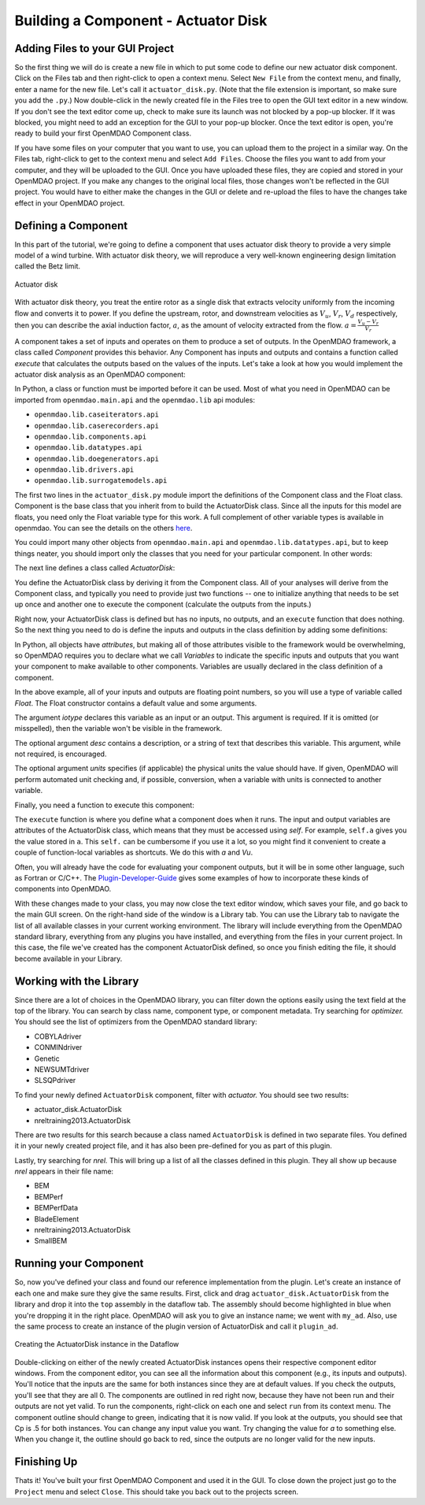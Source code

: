 =============================================================
Building a Component - Actuator Disk
=============================================================

Adding Files to your GUI Project
=========================================

So the first thing we will do is create a new file in which to put some code to define our new
actuator disk component.  Click on the Files tab and then right-click to open a context menu. Select
``New File`` from the context menu, and finally, enter a name for the new  file. Let's call it
``actuator_disk.py``. (Note that the file extension is important, so make sure you add the ``.py``.)
Now double-click in the newly created file in the Files tree to open the GUI text editor in a new
window. If you don't  see the text editor come up, check to make sure its launch was not blocked by
a pop-up blocker. If it was blocked, you might need to add an exception for the  GUI to your pop-up
blocker. Once the text editor is open, you're ready to build your first OpenMDAO Component class. 

If you have some files on your computer that you want to use, you can upload them to the project in
a similar way. On the Files tab,  right-click to get to the context menu and select ``Add Files``.
Choose the files you want to add from your computer, and they will  be uploaded to the GUI. Once you
have uploaded these files, they are copied and stored in your OpenMDAO project. If you make any
changes to the original local  files, those changes won't be reflected in the GUI project. You would
have to either make the changes in the GUI or delete and re-upload the  files to have the changes
take effect in your OpenMDAO project. 

Defining a Component 
=========================================

In this part of the tutorial, we're going to define a component that uses 
actuator disk theory to provide a very simple model of a wind turbine. With 
actuator disk theory, we will reproduce a very well-known engineering design
limitation called the Betz limit. 

.. figure:: actuator_disk.png
   :align: center
  
   Actuator disk

With actuator disk theory, you treat the entire rotor as a single disk that 
extracts velocity uniformly from the incoming flow and converts it to 
power. If you define the upstream, rotor, and downstream velocities as 
:math:`V_u`, :math:`V_r`, :math:`V_d` respectively, then you can describe the 
axial induction factor, :math:`a`, as the amount of velocity extracted from the 
flow. :math:`a = \frac{V_u-V_r}{V_r}`


A component takes a set of inputs and operates on them to produce a set of
outputs. In the OpenMDAO framework, a class called *Component*
provides this behavior. Any Component has inputs and outputs and
contains a function called *execute* that calculates the outputs based on the
values of the inputs. Let's take a look at how you would implement the
actuator disk analysis as an OpenMDAO component:

.. testcode:: simple_component_actuatordisk

    from openmdao.main.api import Component
    from openmdao.lib.datatypes.api import Float


    class ActuatorDisk(Component):
        """Simple wind turbine model based on actuator disk theory"""

        #inputs
        a = Float(.5, iotype="in", desc="Induced Velocity Factor", low=0, high=1)
        Area = Float(10, iotype="in", desc="Rotor disk area", units="m**2", low=0)
        rho = Float(1.225, iotype="in", desc="air density", units="kg/m**3")
        Vu = Float(10, iotype="in", desc="Freestream air velocity, upstream of rotor", units="m/s")

        #outputs
        Vr = Float(iotype="out", desc="Air velocity at rotor exit plane", units="m/s")
        Vd = Float(iotype="out", desc="Slipstream air velocity, downstream of rotor", units="m/s")
        Ct = Float(iotype="out", desc="Thrust Coefficient")
        thrust = Float(iotype="out", desc="Thrust produced by the rotor", units="N")
        Cp = Float(iotype="out", desc="Power Coefficient")
        power = Float(iotype="out", desc="Power produced by the rotor", units="W")

        def execute(self):
            #we use 'a' and 'V0' a lot, so make method local variables

            a = self.a
            Vu = self.Vu

            qA = .5*self.rho*self.Area*Vu**2

            self.Vd = Vu*(1-2 * a)
            self.Vr = .5*(self.Vu + self.Vd)

            self.Ct = 4*a*(1-a)
            self.thrust = self.Ct*qA

            self.Cp = self.Ct*(1-a)
            self.power = self.Cp*qA*Vu


In Python, a class or function must be imported before it can be used. Most of what you need in
OpenMDAO can be imported from ``openmdao.main.api`` and the ``openmdao.lib`` api modules: 

* ``openmdao.lib.caseiterators.api``
* ``openmdao.lib.caserecorders.api``
* ``openmdao.lib.components.api``  
* ``openmdao.lib.datatypes.api``
* ``openmdao.lib.doegenerators.api`` 
* ``openmdao.lib.drivers.api`` 
* ``openmdao.lib.surrogatemodels.api``

The first two lines in the ``actuator_disk.py`` module import the definitions
of the Component class and the Float class. Component is the base class
that you inherit from to build the ActuatorDisk class. Since all the inputs 
for this model are floats, you need only the Float variable type for this work.
A full complement of other variable types is available in openmdao. You can see
the details on the others `here <http://openmdao.org/docs/basics/variables.html>`_.

.. testcode:: simple_component_pieces

    from openmdao.main.api import Component
    from openmdao.lib.datatypes.api import Float
    
You could import many other objects from ``openmdao.main.api`` and ``openmdao.lib.datatypes.api``,
but to keep things neater, you should import only the classes that you need for your particular
component. In other words:

.. testcode:: package

    # BAD
    from openmdao.main.api import *
    
    # INCONVENIENT
    import openmdao.main.api
    
    # GOOD
    from openmdao.main.api import Component

The next line defines a class called `ActuatorDisk`:

.. testcode:: simple_component_pieces

    
    class ActuatorDisk(Component):
        """Simple wind turbine model based on actuator disk theory"""
    
.. index:: classes, functions

You define the ActuatorDisk class by deriving it from the Component class. All of your analyses will
derive from the Component class, and typically you need to provide just two functions -- one to
initialize anything that needs to be set up once and another one to execute the component
(calculate the outputs from the inputs.)

Right now, your ActuatorDisk class is defined but has no inputs, no  outputs, and an ``execute``
function that does nothing. So the next thing you need to do is define the inputs and outputs in
the class definition by adding some definitions:

.. testcode:: simple_component_pieces
    
    class ActuatorDisk(Component):
        """Simple wind turbine model based on actuator disk theory"""
    
        #inputs
        a = Float(.5, iotype="in", desc="Induced Velocity Factor", low=0, high=1)
        Area = Float(10, iotype="in", desc="Rotor disk area", units="m**2", low=0)
        rho = Float(1.225, iotype="in", desc="air density", units="kg/m**3")
        Vu = Float(10, iotype="in", desc="Freestream air velocity, upstream of rotor", units="m/s")

        #outputs
        Vr = Float(iotype="out", desc="Air velocity at rotor exit plane", units="m/s")
        Vd = Float(iotype="out", desc="Slipstream air velocity, downstream of rotor", units="m/s")
        Ct = Float(iotype="out", desc="Thrust Coefficient")
        thrust = Float(iotype="out", desc="Thrust produced by the rotor", units="N")
        Cp = Float(iotype="out", desc="Power Coefficient")
        power = Float(iotype="out", desc="Power produced by the rotor", units="W")

.. index:: Traits

In Python, all objects have *attributes*, but making all of those attributes
visible to the framework would be overwhelming, so OpenMDAO requires you to
declare what we call *Variables* to indicate the specific inputs and outputs
that you want your component to make available to other components. Variables
are usually declared in the class definition of a component.

In the above example, all of your inputs and outputs are floating point numbers, so
you will use a type of variable called *Float*. The Float constructor contains
a default value and some arguments. 

The argument *iotype* declares this variable as an input or an output. This
argument is required. If it is omitted (or misspelled), then the variable
won't be visible in the framework.

The optional argument *desc* contains a description, or a string of text that describes this
variable. This argument, while not required, is encouraged.

The optional argument *units* specifies (if applicable) the physical units the value should have. 
If given, OpenMDAO will perform automated unit checking and, if possible, conversion, when a 
variable with units is connected to another variable. 

Finally, you need a function to execute this component:

.. testcode:: simple_component_Paraboloid_pieces

    def execute(self):
            #we use 'a' and 'V0' a lot, so make method local variables

            a = self.a
            Vu = self.Vu

            qA = .5*self.rho*self.Area*Vu**2

            self.Vd = Vu*(1-2 * a)
            self.Vr = .5*(self.Vu + self.Vd)

            self.Ct = 4*a*(1-a)
            self.thrust = self.Ct*qA

            self.Cp = self.Ct*(1-a)
            self.power = self.Cp*qA*Vu
        
The ``execute`` function is where you define what a component does when it runs.
The input and output variables are attributes of the ActuatorDisk class, which means that
they must be accessed using *self*. For example, ``self.a`` gives you the value
stored in ``a``. This ``self.`` can be cumbersome if you use it a lot, so you might 
find it convenient to create a couple of function-local variables as shortcuts. 
We do this with `a` and `Vu`. 

Often, you will already have the code for evaluating your component outputs, but it will be in
some other language, such as Fortran or C/C++. The `Plugin-Developer-Guide
<http://openmdao.org/docs/plugin-guide/index.html>`_  gives some examples of how to incorporate
these kinds of components into OpenMDAO.

With these changes made to your class, you may now close the text editor window, which saves your
file, and go back to the main  GUI screen. On the right-hand side of the window is a Library tab. 
You can use the Library tab to navigate the list of all available classes in your current working
environment. The library will include everything from the OpenMDAO standard  library, everything
from any plugins you have installed, and everything from the files in your current project.  In this
case, the file we've created has the component ActuatorDisk defined, so once you finish editing
the file, it should become available in your Library. 

Working with the Library
=========================================

Since there are a lot of choices in the OpenMDAO library, you can filter down the options easily
using the text field at the top of the library. You can search by class name, component type, or
component metadata.  Try searching for `optimizer.` You should see the list of optimizers from
the OpenMDAO standard library: 

* COBYLAdriver
* CONMINdriver
* Genetic
* NEWSUMTdriver
* SLSQPdriver

To find your newly defined ``ActuatorDisk`` component, filter with `actuator.` You should see
two results: 

* actuator_disk.ActuatorDisk
* nreltraining2013.ActuatorDisk

There are two results for this search because a class named ``ActuatorDisk`` is defined in two
separate  files. You defined it in your newly created project file, and it has also been
pre-defined for you as  part of this plugin. 

Lastly, try searching for `nrel.` This will bring up a list of all the classes defined in this
plugin. They all show up because `nrel` appears in their file name: 

* BEM
* BEMPerf
* BEMPerfData
* BladeElement
* nreltraining2013.ActuatorDisk
* SmallBEM

Running your Component
=========================================


So, now you've defined your class and found our reference implementation from the plugin. Let's
create  an instance of each one and make sure they give the same results. First, click and drag
``actuator_disk.ActuatorDisk`` from the library and drop it into the ``top`` assembly in the
dataflow tab. The assembly should become highlighted in blue when you're dropping it in the right
place. OpenMDAO will ask you  to give an instance name; we went with ``my_ad``. Also, use the same
process to create an instance of the plugin version of ActuatorDisk and call it  ``plugin_ad``. 

.. _`create_actuatordisk`:

.. figure:: create_actuatordisk.png
    :align: center

    Creating the ActuatorDisk instance in the Dataflow

Double-clicking on either of the newly created ActuatorDisk instances opens their respective
component editor windows.  From the component editor, you can see all the information about this
component (e.g., its inputs and outputs).  You'll notice that the inputs are the same for both
instances since they are at default values. If you check the outputs, you'll see that they are
all 0. The components are outlined in red right now, because they have not been run and their 
outputs are not yet valid. To run the components, right-click on each one and select ``run``
from its context menu.  The component outline should change to green, indicating that it is now
valid. If you look at the outputs, you should see  that Cp is .5 for both instances. You can
change any input value you want. Try changing the value for `a` to something  else. When you
change it, the outline should go back to red, since the outputs are no longer valid for the new
inputs. 


Finishing Up
=========================================

Thats it! You've built your first OpenMDAO Component and used it in the GUI. To close down the
project just go to the ``Project`` menu and  select ``Close``. This should take you back out to
the projects screen. 

